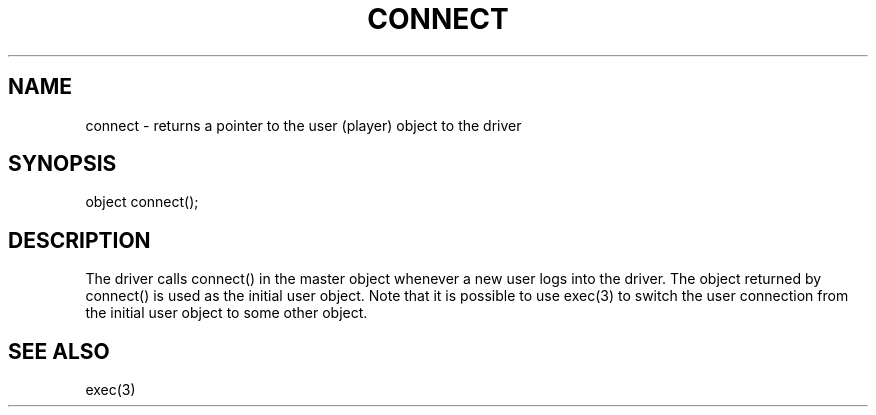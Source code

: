 .\"returns a pointer to the user (player) object to the driver
.TH CONNECT 4

.SH NAME
connect - returns a pointer to the user (player) object to the driver

.SH SYNOPSIS
object connect();

.SH DESCRIPTION

The driver calls connect() in the master object whenever a new user logs
into the driver.  The object returned by connect() is used as the initial
user object.  Note that it is possible to use exec(3) to switch the user
connection from the initial user object to some other object.

.SH SEE ALSO
exec(3)
